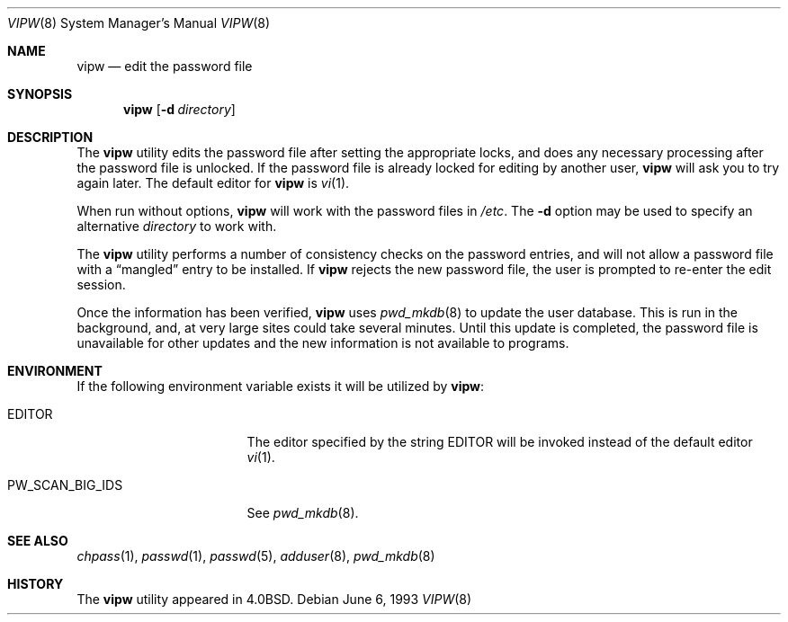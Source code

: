 .\" Copyright (c) 1983, 1991, 1993
.\"	The Regents of the University of California.  All rights reserved.
.\"
.\" Redistribution and use in source and binary forms, with or without
.\" modification, are permitted provided that the following conditions
.\" are met:
.\" 1. Redistributions of source code must retain the above copyright
.\"    notice, this list of conditions and the following disclaimer.
.\" 2. Redistributions in binary form must reproduce the above copyright
.\"    notice, this list of conditions and the following disclaimer in the
.\"    documentation and/or other materials provided with the distribution.
.\" 4. Neither the name of the University nor the names of its contributors
.\"    may be used to endorse or promote products derived from this software
.\"    without specific prior written permission.
.\"
.\" THIS SOFTWARE IS PROVIDED BY THE REGENTS AND CONTRIBUTORS ``AS IS'' AND
.\" ANY EXPRESS OR IMPLIED WARRANTIES, INCLUDING, BUT NOT LIMITED TO, THE
.\" IMPLIED WARRANTIES OF MERCHANTABILITY AND FITNESS FOR A PARTICULAR PURPOSE
.\" ARE DISCLAIMED.  IN NO EVENT SHALL THE REGENTS OR CONTRIBUTORS BE LIABLE
.\" FOR ANY DIRECT, INDIRECT, INCIDENTAL, SPECIAL, EXEMPLARY, OR CONSEQUENTIAL
.\" DAMAGES (INCLUDING, BUT NOT LIMITED TO, PROCUREMENT OF SUBSTITUTE GOODS
.\" OR SERVICES; LOSS OF USE, DATA, OR PROFITS; OR BUSINESS INTERRUPTION)
.\" HOWEVER CAUSED AND ON ANY THEORY OF LIABILITY, WHETHER IN CONTRACT, STRICT
.\" LIABILITY, OR TORT (INCLUDING NEGLIGENCE OR OTHERWISE) ARISING IN ANY WAY
.\" OUT OF THE USE OF THIS SOFTWARE, EVEN IF ADVISED OF THE POSSIBILITY OF
.\" SUCH DAMAGE.
.\"
.\"     @(#)vipw.8	8.1 (Berkeley) 6/6/93
.\" $FreeBSD: src/usr.sbin/vipw/vipw.8,v 1.7.2.4 2003/03/11 22:31:34 trhodes Exp $
.\" $DragonFly: src/usr.sbin/vipw/vipw.8,v 1.2 2003/06/17 04:30:04 dillon Exp $
.\"
.Dd June 6, 1993
.Dt VIPW 8
.Os
.Sh NAME
.Nm vipw
.Nd edit the password file
.Sh SYNOPSIS
.Nm
.Op Fl d Ar directory
.Sh DESCRIPTION
The
.Nm
utility edits the password file after setting the appropriate locks,
and does any necessary processing after the password file is unlocked.
If the password file is already locked for editing by another user,
.Nm
will ask you
to try again later.
The default editor for
.Nm
is
.Xr vi 1 .
.Pp
When run without options,
.Nm
will work with the password files in
.Pa /etc .
The
.Fl d
option may be used to specify an alternative
.Ar directory
to work with.
.Pp
The
.Nm
utility performs a number of consistency checks on the password entries,
and will not allow a password file with a
.Dq mangled
entry to be
installed.
If
.Nm
rejects the new password file, the user is prompted to re-enter
the edit session.
.Pp
Once the information has been verified,
.Nm
uses
.Xr pwd_mkdb 8
to update the user database.  This is run in the background, and,
at very large sites could take several minutes.  Until this update
is completed, the password file is unavailable for other updates
and the new information is not available to programs.
.Sh ENVIRONMENT
If the following environment variable exists it will be utilized by
.Nm :
.Bl -tag -width PW_SCAN_BIG_IDS
.It Ev EDITOR
The editor specified by the string
.Ev EDITOR
will be invoked instead of the default editor
.Xr vi 1 .
.It Ev PW_SCAN_BIG_IDS
See
.Xr pwd_mkdb 8 .
.El
.Sh SEE ALSO
.Xr chpass 1 ,
.Xr passwd 1 ,
.Xr passwd 5 ,
.Xr adduser 8 ,
.Xr pwd_mkdb 8
.Sh HISTORY
The
.Nm
utility appeared in
.Bx 4.0 .
